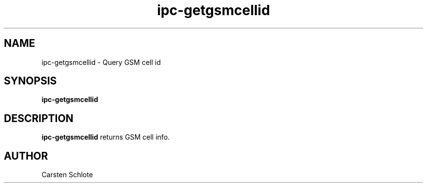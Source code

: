 .\"
.TH ipc-getgsmcellid 1 "Feb. 2012" "Ubuntu"
.SH NAME
ipc-getgsmcellid \- Query GSM cell id
.SH SYNOPSIS
.B ipc-getgsmcellid
.SH DESCRIPTION
.B ipc-getgsmcellid
returns GSM cell info.
.SH AUTHOR
Carsten Schlote

